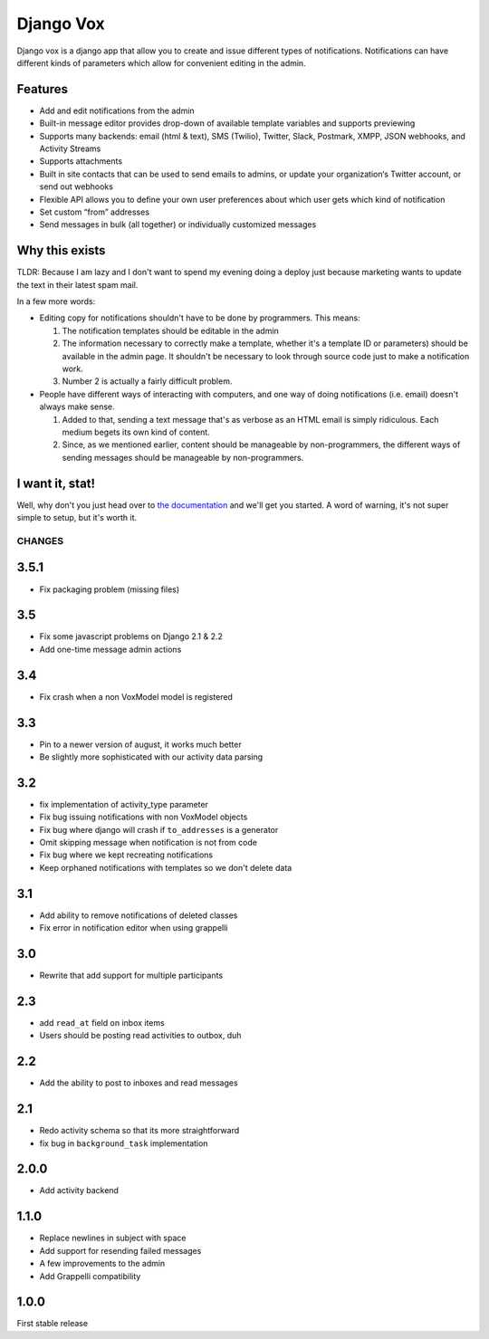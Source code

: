 ==========
Django Vox
==========

|pipeline-badge| |coverage-badge| |docs-badge| |pypi-badge|

Django vox is a django app that allow you to create and issue
different types of notifications. Notifications can have different
kinds of parameters which allow for convenient editing in the admin.

Features
---------------

* Add and edit notifications from the admin
* Built-in message editor provides drop-down of available template variables
  and supports previewing
* Supports many backends: email (html & text), SMS (Twilio), Twitter, Slack,
  Postmark, XMPP, JSON webhooks, and Activity Streams
* Supports attachments
* Built in site contacts that can be used to send emails to admins, or update
  your organization‘s Twitter account, or send out webhooks
* Flexible API allows you to define your own user preferences about which user
  gets which kind of notification
* Set custom “from” addresses
* Send messages in bulk (all together) or individually customized messages


Why this exists
---------------

TLDR: Because I am lazy and I don't want to spend my evening doing
a deploy just because marketing wants to update the text in their
latest spam mail.

In a few more words:

* Editing copy for notifications shouldn't have to be done by programmers.
  This means:

  1. The notification templates should be editable in the admin
  2. The information necessary to correctly make a template, whether
     it's a template ID or parameters) should be available in the admin
     page. It shouldn't be necessary to look through source code just to
     make a notification work.
  3. Number 2 is actually a fairly difficult problem.

* People have different ways of interacting with computers, and one
  way of doing notifications (i.e. email) doesn't always make sense.

  1. Added to that, sending a text message that's as verbose as an HTML
     email is simply ridiculous. Each medium begets its own kind of
     content.
  2. Since, as we mentioned earlier, content should be manageable
     by non-programmers, the different ways of sending messages should
     be manageable by non-programmers.


I want it, stat!
----------------

Well, why don't you just head over to `the documentation`_ and we'll
get you started. A word of warning, it's not super simple to setup, but
it's worth it.


.. |pipeline-badge| image:: https://gitlab.com/alantrick/django-vox/badges/master/pipeline.svg
   :target: https://gitlab.com/alantrick/django-vox/
   :alt: Build Status

.. |coverage-badge| image:: https://gitlab.com/alantrick/django-vox/badges/master/coverage.svg
   :target: https://gitlab.com/alantrick/django-vox/
   :alt: Coverage Status

.. |docs-badge| image:: https://img.shields.io/readthedocs/django-vox.svg
   :target: `the documentation`_
   :alt: Documentation

.. |pypi-badge| image:: https://img.shields.io/pypi/v/django_vox.svg
   :target: https://pypi.org/project/django-vox/
   :alt: Project on PyPI

.. _the documentation: http://django-vox.readthedocs.io/en/latest/?badge=latest


CHANGES
=======

3.5.1
-----

* Fix packaging problem (missing files)

3.5
---

* Fix some javascript problems on Django 2.1 & 2.2
* Add one-time message admin actions

3.4
---

* Fix crash when a non VoxModel model is registered

3.3
---

* Pin to a newer version of august, it works much better
* Be slightly more sophisticated with our activity data parsing

3.2
---

* fix implementation of activity\_type parameter
* Fix bug issuing notifications with non VoxModel objects
* Fix bug where django will crash if ``to_addresses`` is a generator
* Omit skipping message when notification is not from code
* Fix bug where we kept recreating notifications
* Keep orphaned notifications with templates so we don't delete data

3.1
---

* Add ability to remove notifications of deleted classes
* Fix error in notification editor when using grappelli

3.0
---

* Rewrite that add support for multiple participants

2.3
---

* add ``read_at`` field on inbox items
* Users should be posting read activities to outbox, duh

2.2
---

* Add the ability to post to inboxes and read messages

2.1
---

* Redo activity schema so that its more straightforward
* fix bug in ``background_task`` implementation

2.0.0
-----

* Add activity backend

1.1.0
-----

* Replace newlines in subject with space
* Add support for resending failed messages
* A few improvements to the admin
* Add Grappelli compatibility

1.0.0
-----

First stable release



